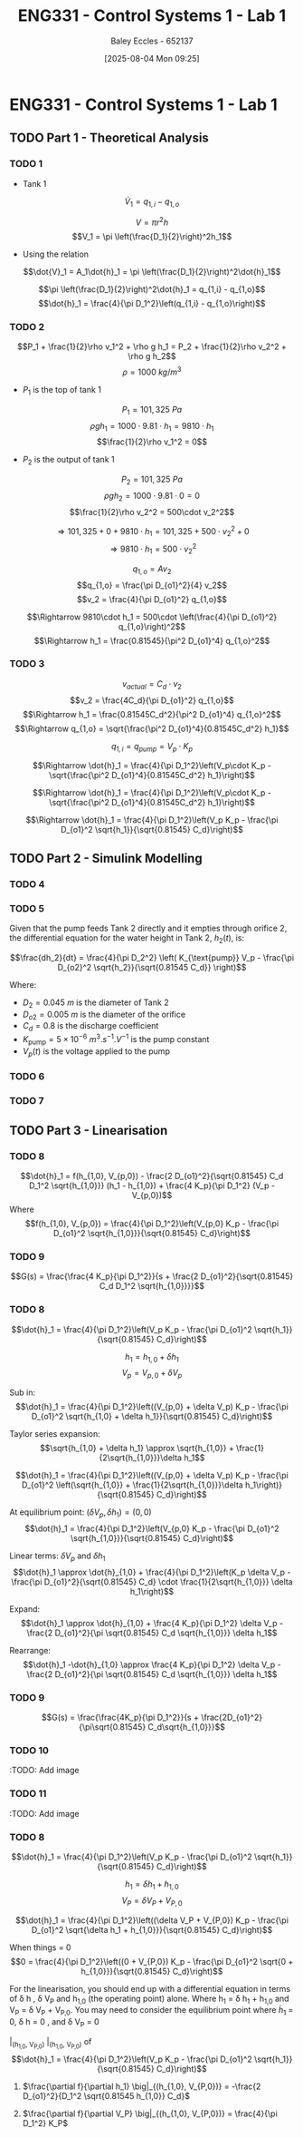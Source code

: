 :PROPERTIES:
:ID:       5002187a-38b3-4906-9fd1-d4a3d83864b3
:END:
#+title: ENG331 - Control Systems 1 - Lab 1
#+date: [2025-08-04 Mon 09:25]
#+AUTHOR: Baley Eccles - 652137
#+STARTUP: latexpreview
#+STARTUP: latexpreview
#+FILETAGS: :Assignment:UTAS:2025:
#+STARTUP: latexpreview
#+LATEX_HEADER: \usepackage[a4paper, margin=2cm]{geometry}
#+LATEX_HEADER_EXTRA: \usepackage{minted}
#+LATEX_HEADER_EXTRA: \usepackage{fontspec}
#+LATEX_HEADER_EXTRA: \setmonofont{Iosevka}
#+LATEX_HEADER_EXTRA: \setminted{fontsize=\small, frame=single, breaklines=true}
#+LATEX_HEADER_EXTRA: \usemintedstyle{emacs}
#+LATEX_HEADER_EXTRA: \usepackage{float}
#+LATEX_HEADER_EXTRA: \setlength{\parindent}{0pt}


* ENG331 - Control Systems 1 - Lab 1

** TODO Part 1 - Theoretical Analysis

*** TODO 1
 - Tank 1
\[\dot{V}_1 = q_{1,i} - q_{1,o}\]

\[V = \pi r^2h\]
\[V_1 = \pi \left(\frac{D_1}{2}\right)^2h_1\]
 - Using the relation
\[\dot{V}_1 = A_1\dot{h}_1 = \pi \left(\frac{D_1}{2}\right)^2\dot{h}_1\]

\[\pi \left(\frac{D_1}{2}\right)^2\dot{h}_1 = q_{1,i} - q_{1,o}\]
\[\dot{h}_1 = \frac{4}{\pi D_1^2}\left(q_{1,i} - q_{1,o}\right)\]
*** TODO 2
\[P_1 + \frac{1}{2}\rho v_1^2 + \rho g h_1 = P_2 + \frac{1}{2}\rho v_2^2 + \rho g h_2\]
\[\rho = 1000\ kg/m^3\]
 - $P_1$ is the top of tank 1
\[P_1 = 101,325\ Pa\]
\[\rho g h_1 = 1000\cdot 9.81\cdot h_1 = 9810\cdot h_1\]
\[\frac{1}{2}\rho v_1^2 = 0\]
 - $P_2$ is the output of tank 1
\[P_2 = 101,325\ Pa\]
\[\rho g h_2 = 1000\cdot 9.81\cdot 0 = 0\]
\[\frac{1}{2}\rho v_2^2 = 500\cdot v_2^2\]

\[\Rightarrow 101,325 + 0 + 9810\cdot h_1 = 101,325 + 500\cdot v_2^2 + 0\]
\[\Rightarrow 9810\cdot h_1 = 500\cdot v_2^2\]

\[q_{1,o} = A v_2\]
\[q_{1,o} = \frac{\pi D_{o1}^2}{4} v_2\]
\[v_2 = \frac{4}{\pi D_{o1}^2} q_{1,o}\]

\[\Rightarrow 9810\cdot h_1 = 500\cdot \left(\frac{4}{\pi D_{o1}^2} q_{1,o}\right)^2\]
\[\Rightarrow h_1 = \frac{0.81545}{\pi^2 D_{o1}^4} q_{1,o}^2\]
*** TODO 3


\[v_{actual} = C_d\cdot v_2\]
\[v_2 = \frac{4C_d}{\pi D_{o1}^2} q_{1,o}\]
\[\Rightarrow h_1 = \frac{0.81545C_d^2}{\pi^2 D_{o1}^4} q_{1,o}^2\]
\[\Rightarrow q_{1,o} = \sqrt{\frac{\pi^2 D_{o1}^4}{0.81545C_d^2} h_1}\]

\[q_{1,i} = q_{pump} = V_p\cdot K_p\]

\[\Rightarrow \dot{h}_1 = \frac{4}{\pi D_1^2}\left(V_p\cdot K_p - \sqrt{\frac{\pi^2 D_{o1}^4}{0.81545C_d^2} h_1}\right)\]

\[\Rightarrow \dot{h}_1 = \frac{4}{\pi D_1^2}\left(V_p\cdot K_p - \sqrt{\frac{\pi^2 D_{o1}^4}{0.81545C_d^2} h_1}\right)\]

\[\Rightarrow \dot{h}_1 = \frac{4}{\pi D_1^2}\left(V_p K_p - \frac{\pi D_{o1}^2 \sqrt{h_1}}{\sqrt{0.81545} C_d}\right)\]

** TODO Part 2 - Simulink Modelling

*** TODO 4
[[file:eng331_lab1_q4_sim.png]]
[[file:eng331_lab1_q4_plot.png]]

*** TODO 5
Given that the pump feeds Tank 2 directly and it empties through orifice 2, the differential equation for the water height in Tank 2, $h_2(t)$, is:

\[\frac{dh_2}{dt} = \frac{4}{\pi D_2^2} \left( K_{\text{pump}} V_p - \frac{\pi D_{o2}^2 \sqrt{h_2}}{\sqrt{0.81545 C_d}} \right)\]

Where:
 - $D_2 = \SI{0.045}{m}$ is the diameter of Tank 2
 - $D_{o2} = \SI{0.005}{m}$ is the diameter of the orifice
 - $C_d = 0.8$ is the discharge coefficient
 - $K_{\text{pump}} = 5 \times 10^{-6}~\si{m^3.s^{-1}.V^{-1}}$ is the pump constant
 - $V_p(t)$ is the voltage applied to the pump

*** TODO 6
[[file:eng331_lab1_q6.png]]
*** TODO 7
[[file:eng331_lab1_q7.png]]

[[file:eng331_lab1_q7_h1.png]]
[[file:eng331_lab1_q7_h2.png]]
** TODO Part 3 - Linearisation

*** TODO 8
\[\dot{h}_1 = f(h_{1,0}, V_{p,0}) - \frac{2 D_{o1}^2}{\sqrt{0.81545} C_d D_1^2 \sqrt{h_{1,0}}} (h_1 - h_{1,0}) + \frac{4 K_p}{\pi D_1^2} (V_p - V_{p,0})\]
Where
\[f(h_{1,0}, V_{p,0}) = \frac{4}{\pi D_1^2}\left(V_{p,0} K_p - \frac{\pi D_{o1}^2 \sqrt{h_{1,0}}}{\sqrt{0.81545} C_d}\right)\]

*** TODO 9
\[G(s) = \frac{\frac{4 K_p}{\pi D_1^2}}{s + \frac{2 D_{o1}^2}{\sqrt{0.81545} C_d D_1^2 \sqrt{h_{1,0}}}}\]

*** TODO 8
\[\dot{h}_1 = \frac{4}{\pi D_1^2}\left(V_p K_p - \frac{\pi D_{o1}^2 \sqrt{h_1}}{\sqrt{0.81545} C_d}\right)\]

\[h_1 = h_{1,0} + \delta h_1\]
\[V_p = V_{p,0} + \delta V_p\]

Sub in:
\[\dot{h}_1 = \frac{4}{\pi D_1^2}\left((V_{p,0} + \delta V_p) K_p - \frac{\pi D_{o1}^2 \sqrt{h_{1,0} + \delta h_1}}{\sqrt{0.81545} C_d}\right)\]

Taylor series expansion:
\[\sqrt{h_{1,0} + \delta h_1} \approx \sqrt{h_{1,0}} + \frac{1}{2\sqrt{h_{1,0}}}\delta h_1\]


\[\dot{h}_1 = \frac{4}{\pi D_1^2}\left((V_{p,0} + \delta V_p) K_p - \frac{\pi D_{o1}^2 \left(\sqrt{h_{1,0}} + \frac{1}{2\sqrt{h_{1,0}}}\delta h_1\right)}{\sqrt{0.81545} C_d}\right)\]

At equilibrium point: $(\delta V_p, \delta h_1) = (0, 0)$
\[\dot{h}_1 = \frac{4}{\pi D_1^2}\left(V_{p,0} K_p - \frac{\pi D_{o1}^2 \sqrt{h_{1,0}}}{\sqrt{0.81545} C_d}\right)\]

Linear terms: $\delta V_p$ and $\delta h_1$
\[\dot{h}_1 \approx \dot{h}_{1,0} + \frac{4}{\pi D_1^2}\left(K_p \delta V_p - \frac{\pi D_{o1}^2}{\sqrt{0.81545} C_d} \cdot \frac{1}{2\sqrt{h_{1,0}}} \delta h_1\right)\]

Expand:
\[\dot{h}_1 \approx \dot{h}_{1,0} + \frac{4 K_p}{\pi D_1^2} \delta V_p - \frac{2 D_{o1}^2}{\pi \sqrt{0.81545} C_d \sqrt{h_{1,0}}} \delta h_1\]

Rearrange:
\[\dot{h}_1 -\dot{h}_{1,0} \approx \frac{4 K_p}{\pi D_1^2} \delta V_p - \frac{2 D_{o1}^2}{\pi \sqrt{0.81545} C_d \sqrt{h_{1,0}}} \delta h_1\]

*** TODO 9
\[G(s) = \frac{\frac{4K_p}{\pi D_1^2}}{s + \frac{2D_{o1}^2}{\pi\sqrt{0.81545} C_d\sqrt{h_{1,0}}}\]

*** TODO 10
:TODO: Add image
*** TODO 11
:TODO: Add image
*** TODO 8
\[\dot{h}_1 = \frac{4}{\pi D_1^2}\left(V_p K_p - \frac{\pi D_{o1}^2 \sqrt{h_1}}{\sqrt{0.81545} C_d}\right)\]

\[h_1 = \delta h_1 + h_{1,0}\]
\[V_P = \delta V_P + V_{P,0}\]

\[\dot{h}_1 = \frac{4}{\pi D_1^2}\left((\delta V_P + V_{P,0}) K_p - \frac{\pi D_{o1}^2 \sqrt{\delta h_1 + h_{1,0}}}{\sqrt{0.81545} C_d}\right)\]

When things = 0
\[0 = \frac{4}{\pi D_1^2}\left((0 + V_{P,0}) K_p - \frac{\pi D_{o1}^2 \sqrt{0 + h_{1,0}}}{\sqrt{0.81545} C_d}\right)\]


For the linearisation, you should end up with a differential equation in terms of \delta h , \delta V_P and h_{1,0} (the operating point) alone. Where h_1 = \delta h_1 +  h_{1,0} and V_P = \delta V_P + V_{P,0}.
You may need to consider the equilibrium point where \dot{h}_1 = 0, \delta h = 0 , and \delta V_P = 0 



\frac{\partial f}{\partial h_1}\big|_{(h_{1,0}, V_{P,0})}
\frac{\partial f}{\partial V_P}\big|_{(h_{1,0}, V_{P,0})}
of \[\dot{h}_1 = \frac{4}{\pi D_1^2}\left(V_p K_p - \frac{\pi D_{o1}^2 \sqrt{h_1}}{\sqrt{0.81545} C_d}\right)\]


1. \(\frac{\partial f}{\partial h_1} \big|_{(h_{1,0}, V_{P,0})} = -\frac{2 D_{o1}^2}{D_1^2 \sqrt{0.81545 h_{1,0}} C_d}\)

2. \(\frac{\partial f}{\partial V_P} \big|_{(h_{1,0}, V_{P,0})} = \frac{4}{\pi D_1^2} K_P\)
